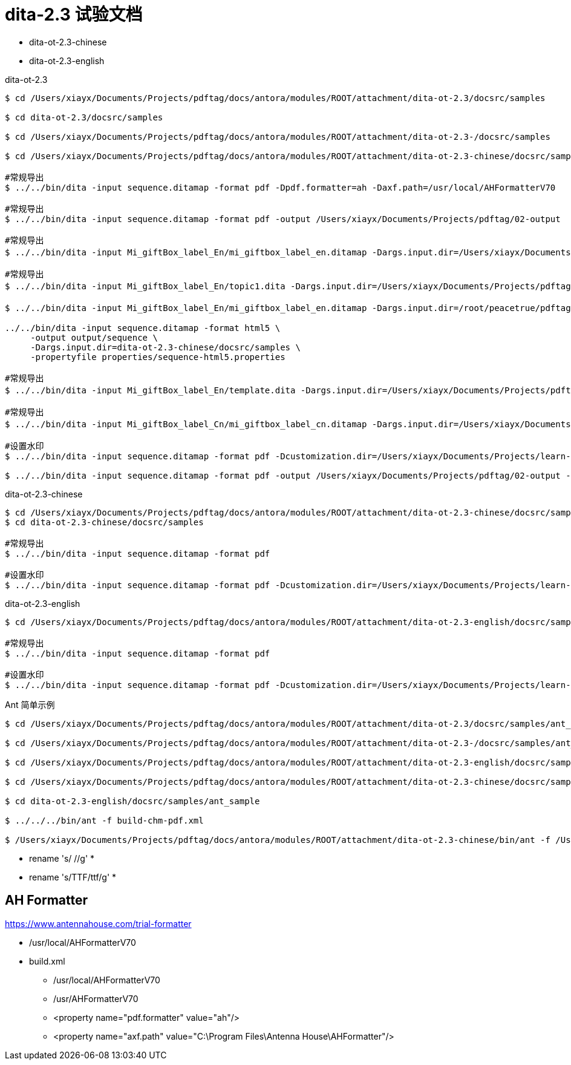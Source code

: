 = dita-2.3 试验文档

* dita-ot-2.3-chinese
* dita-ot-2.3-english

.dita-ot-2.3
[source%nowrap]
----
$ cd /Users/xiayx/Documents/Projects/pdftag/docs/antora/modules/ROOT/attachment/dita-ot-2.3/docsrc/samples

$ cd dita-ot-2.3/docsrc/samples

$ cd /Users/xiayx/Documents/Projects/pdftag/docs/antora/modules/ROOT/attachment/dita-ot-2.3-/docsrc/samples

$ cd /Users/xiayx/Documents/Projects/pdftag/docs/antora/modules/ROOT/attachment/dita-ot-2.3-chinese/docsrc/samples

#常规导出
$ ../../bin/dita -input sequence.ditamap -format pdf -Dpdf.formatter=ah -Daxf.path=/usr/local/AHFormatterV70

#常规导出
$ ../../bin/dita -input sequence.ditamap -format pdf -output /Users/xiayx/Documents/Projects/pdftag/02-output

#常规导出
$ ../../bin/dita -input Mi_giftBox_label_En/mi_giftbox_label_en.ditamap -Dargs.input.dir=/Users/xiayx/Documents/Projects/pdftag/docs/antora/modules/ROOT/attachment/礼盒标签中英文dita20201125/Mi_giftBox_label_En -format pdf -output /Users/xiayx/Documents/Projects/pdftag/02-output

#常规导出
$ ../../bin/dita -input Mi_giftBox_label_En/topic1.dita -Dargs.input.dir=/Users/xiayx/Documents/Projects/pdftag/docs/antora/modules/ROOT/attachment/礼盒标签中英文dita20201125/Mi_giftBox_label_En -format pdf -output /Users/xiayx/Documents/Projects/pdftag/02-output

$ ../../bin/dita -input Mi_giftBox_label_En/mi_giftbox_label_en.ditamap -Dargs.input.dir=/root/peacetrue/pdftag/礼盒标签中英文dita20201125/Mi_giftBox_label_En -format pdf -output /root/peacetrue/pdftag/02-output

../../bin/dita -input sequence.ditamap -format html5 \
     -output output/sequence \
     -Dargs.input.dir=dita-ot-2.3-chinese/docsrc/samples \
     -propertyfile properties/sequence-html5.properties

#常规导出
$ ../../bin/dita -input Mi_giftBox_label_En/template.dita -Dargs.input.dir=/Users/xiayx/Documents/Projects/pdftag/docs/antora/modules/ROOT/attachment/礼盒标签中英文dita20201125/Mi_giftBox_label_En -format pdf -output /Users/xiayx/Documents/Projects/pdftag/02-output

#常规导出
$ ../../bin/dita -input Mi_giftBox_label_Cn/mi_giftbox_label_cn.ditamap -Dargs.input.dir=/Users/xiayx/Documents/Projects/pdftag/docs/antora/modules/ROOT/attachment/礼盒标签中英文dita20201125/Mi_giftBox_label_Cn -format pdf -output /Users/xiayx/Documents/Projects/pdftag/02-output

#设置水印
$ ../../bin/dita -input sequence.ditamap -format pdf -Dcustomization.dir=/Users/xiayx/Documents/Projects/learn-dita-ot/src/test/resources/watermark

$ ../../bin/dita -input sequence.ditamap -format pdf -output /Users/xiayx/Documents/Projects/pdftag/02-output -Dcustomization.dir=/Users/xiayx/Documents/Projects/pdftag/01-upload/watermark/default
----

.dita-ot-2.3-chinese
[source%nowrap]
----
$ cd /Users/xiayx/Documents/Projects/pdftag/docs/antora/modules/ROOT/attachment/dita-ot-2.3-chinese/docsrc/samples
$ cd dita-ot-2.3-chinese/docsrc/samples

#常规导出
$ ../../bin/dita -input sequence.ditamap -format pdf

#设置水印
$ ../../bin/dita -input sequence.ditamap -format pdf -Dcustomization.dir=/Users/xiayx/Documents/Projects/learn-dita-ot/src/test/resources/watermark
----

.dita-ot-2.3-english
[source%nowrap]
----
$ cd /Users/xiayx/Documents/Projects/pdftag/docs/antora/modules/ROOT/attachment/dita-ot-2.3-english/docsrc/samples

#常规导出
$ ../../bin/dita -input sequence.ditamap -format pdf

#设置水印
$ ../../bin/dita -input sequence.ditamap -format pdf -Dcustomization.dir=/Users/xiayx/Documents/Projects/learn-dita-ot/src/test/resources/watermark
----

.Ant 简单示例
[source%nowrap,shell]
----
$ cd /Users/xiayx/Documents/Projects/pdftag/docs/antora/modules/ROOT/attachment/dita-ot-2.3/docsrc/samples/ant_sample

$ cd /Users/xiayx/Documents/Projects/pdftag/docs/antora/modules/ROOT/attachment/dita-ot-2.3-/docsrc/samples/ant_sample

$ cd /Users/xiayx/Documents/Projects/pdftag/docs/antora/modules/ROOT/attachment/dita-ot-2.3-english/docsrc/samples/ant_sample

$ cd /Users/xiayx/Documents/Projects/pdftag/docs/antora/modules/ROOT/attachment/dita-ot-2.3-chinese/docsrc/samples/ant_sample

$ cd dita-ot-2.3-english/docsrc/samples/ant_sample

$ ../../../bin/ant -f build-chm-pdf.xml

$ /Users/xiayx/Documents/Projects/pdftag/docs/antora/modules/ROOT/attachment/dita-ot-2.3-chinese/bin/ant -f /Users/xiayx/Documents/Projects/pdftag/docs/antora/modules/ROOT/attachment/Mi_giftBox_label_Cn_test.xml
----

* rename 's/ //g' *
* rename 's/TTF/ttf/g' *

== AH Formatter

https://www.antennahouse.com/trial-formatter

* /usr/local/AHFormatterV70
* build.xml
**  /usr/local/AHFormatterV70
**  /usr/AHFormatterV70
** <property name="pdf.formatter" value="ah"/>
** <property name="axf.path" value="C:\Program Files\Antenna House\AHFormatter"/>

